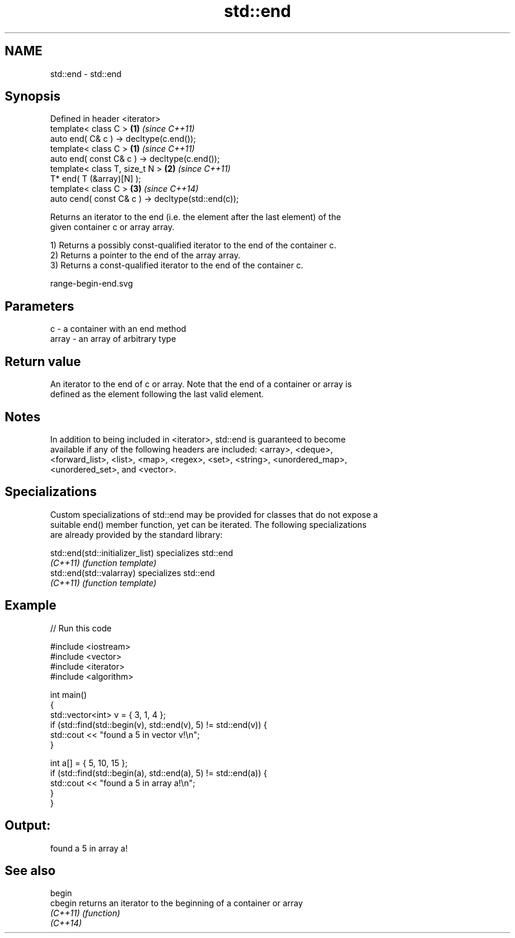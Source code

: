 .TH std::end 3 "Nov 25 2015" "2.0 | http://cppreference.com" "C++ Standard Libary"
.SH NAME
std::end \- std::end

.SH Synopsis
   Defined in header <iterator>
   template< class C >                               \fB(1)\fP \fI(since C++11)\fP
   auto end( C& c ) -> decltype(c.end());
   template< class C >                               \fB(1)\fP \fI(since C++11)\fP
   auto end( const C& c ) -> decltype(c.end());
   template< class T, size_t N >                     \fB(2)\fP \fI(since C++11)\fP
   T* end( T (&array)[N] );
   template< class C >                               \fB(3)\fP \fI(since C++14)\fP
   auto cend( const C& c ) -> decltype(std::end(c));

   Returns an iterator to the end (i.e. the element after the last element) of the
   given container c or array array.

   1) Returns a possibly const-qualified iterator to the end of the container c.
   2) Returns a pointer to the end of the array array.
   3) Returns a const-qualified iterator to the end of the container c.

   range-begin-end.svg

.SH Parameters

   c     - a container with an end method
   array - an array of arbitrary type

.SH Return value

   An iterator to the end of c or array. Note that the end of a container or array is
   defined as the element following the last valid element.

.SH Notes

   In addition to being included in <iterator>, std::end is guaranteed to become
   available if any of the following headers are included: <array>, <deque>,
   <forward_list>, <list>, <map>, <regex>, <set>, <string>, <unordered_map>,
   <unordered_set>, and <vector>.

.SH Specializations

   Custom specializations of std::end may be provided for classes that do not expose a
   suitable end() member function, yet can be iterated. The following specializations
   are already provided by the standard library:

   std::end(std::initializer_list) specializes std::end
   \fI(C++11)\fP                         \fI(function template)\fP 
   std::end(std::valarray)         specializes std::end
   \fI(C++11)\fP                         \fI(function template)\fP 

.SH Example

   
// Run this code

 #include <iostream>
 #include <vector>
 #include <iterator>
 #include <algorithm>
  
 int main()
 {
     std::vector<int> v = { 3, 1, 4 };
     if (std::find(std::begin(v), std::end(v), 5) != std::end(v)) {
         std::cout << "found a 5 in vector v!\\n";
     }
  
     int a[] = { 5, 10, 15 };
     if (std::find(std::begin(a), std::end(a), 5) != std::end(a)) {
         std::cout << "found a 5 in array a!\\n";
     }
 }

.SH Output:

 found a 5 in array a!

.SH See also

   begin
   cbegin  returns an iterator to the beginning of a container or array
   \fI(C++11)\fP \fI(function)\fP 
   \fI(C++14)\fP
